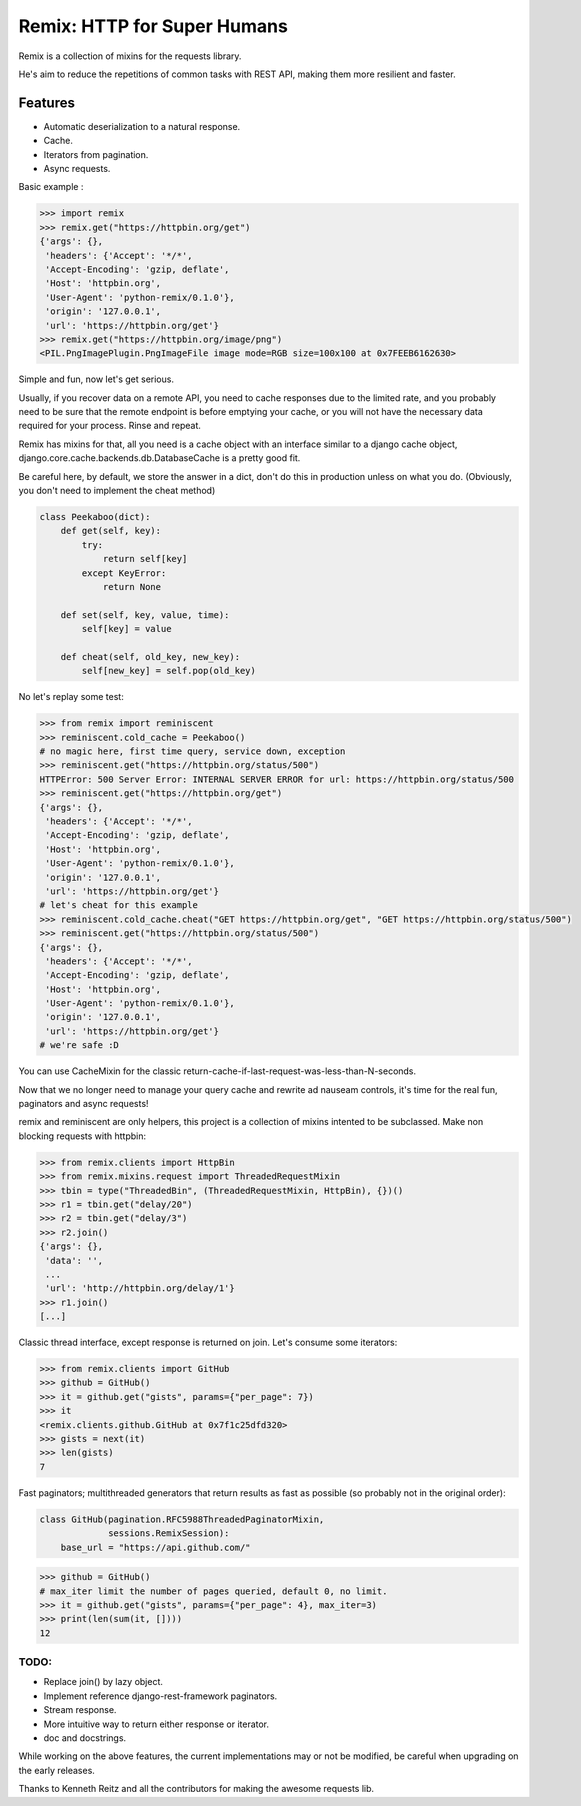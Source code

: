 Remix: HTTP for Super Humans
============================

Remix is a collection of mixins for the requests library.

He's aim to reduce the repetitions of common tasks with REST API,
making them more resilient and faster.

Features
--------
- Automatic deserialization to a natural response.
- Cache.
- Iterators from pagination.
- Async requests.

Basic example :

.. code-block:: python

    >>> import remix
    >>> remix.get("https://httpbin.org/get")
    {'args': {},
     'headers': {'Accept': '*/*',
     'Accept-Encoding': 'gzip, deflate',
     'Host': 'httpbin.org',
     'User-Agent': 'python-remix/0.1.0'},
     'origin': '127.0.0.1',
     'url': 'https://httpbin.org/get'}
    >>> remix.get("https://httpbin.org/image/png")
    <PIL.PngImagePlugin.PngImageFile image mode=RGB size=100x100 at 0x7FEEB6162630>

Simple and fun, now let's get serious.

Usually, if you recover data on a remote API, you need to cache responses due to the limited rate,
and you probably need to be sure that the remote endpoint is before emptying your cache, or you will not have the necessary data required for your process.
Rinse and repeat.

Remix has mixins for that, all you need is a cache object with an interface similar to a django cache object,
django.core.cache.backends.db.DatabaseCache is a pretty good fit.

Be careful here, by default, we store the answer in a dict, don't do this in production unless on what you do.
(Obviously, you don't need to implement the cheat method)



.. code-block:: python

    class Peekaboo(dict):
        def get(self, key):
            try:
                return self[key]
            except KeyError:
                return None

        def set(self, key, value, time):
            self[key] = value

        def cheat(self, old_key, new_key):
            self[new_key] = self.pop(old_key)

No let's replay some test:

.. code-block:: python

    >>> from remix import reminiscent
    >>> reminiscent.cold_cache = Peekaboo()
    # no magic here, first time query, service down, exception
    >>> reminiscent.get("https://httpbin.org/status/500")
    HTTPError: 500 Server Error: INTERNAL SERVER ERROR for url: https://httpbin.org/status/500
    >>> reminiscent.get("https://httpbin.org/get")
    {'args': {},
     'headers': {'Accept': '*/*',
     'Accept-Encoding': 'gzip, deflate',
     'Host': 'httpbin.org',
     'User-Agent': 'python-remix/0.1.0'},
     'origin': '127.0.0.1',
     'url': 'https://httpbin.org/get'}
    # let's cheat for this example
    >>> reminiscent.cold_cache.cheat("GET https://httpbin.org/get", "GET https://httpbin.org/status/500")
    >>> reminiscent.get("https://httpbin.org/status/500")
    {'args': {},
     'headers': {'Accept': '*/*',
     'Accept-Encoding': 'gzip, deflate',
     'Host': 'httpbin.org',
     'User-Agent': 'python-remix/0.1.0'},
     'origin': '127.0.0.1',
     'url': 'https://httpbin.org/get'}
    # we're safe :D

You can use CacheMixin for the classic return-cache-if-last-request-was-less-than-N-seconds.

Now that we no longer need to manage your query cache and rewrite ad nauseam controls, it's time for the real fun, paginators and async requests!

remix and reminiscent are only helpers, this project is a collection of mixins intented to be subclassed.
Make non blocking requests with httpbin:

.. code-block:: python

    >>> from remix.clients import HttpBin
    >>> from remix.mixins.request import ThreadedRequestMixin
    >>> tbin = type("ThreadedBin", (ThreadedRequestMixin, HttpBin), {})()
    >>> r1 = tbin.get("delay/20")
    >>> r2 = tbin.get("delay/3")
    >>> r2.join()
    {'args': {},
     'data': '',
     ...
     'url': 'http://httpbin.org/delay/1'}
    >>> r1.join()
    [...]

Classic thread interface, except response is returned on join.
Let's consume some iterators:

.. code-block:: python

    >>> from remix.clients import GitHub
    >>> github = GitHub()
    >>> it = github.get("gists", params={"per_page": 7})
    >>> it
    <remix.clients.github.GitHub at 0x7f1c25dfd320>
    >>> gists = next(it)
    >>> len(gists)
    7

Fast paginators; multithreaded generators that return results as fast as possible (so probably not in the original order):

.. code-block:: python

    class GitHub(pagination.RFC5988ThreadedPaginatorMixin,
                 sessions.RemixSession):
        base_url = "https://api.github.com/"

.. code-block:: python

    >>> github = GitHub()
    # max_iter limit the number of pages queried, default 0, no limit.
    >>> it = github.get("gists", params={"per_page": 4}, max_iter=3)
    >>> print(len(sum(it, [])))
    12


TODO:
*****
- Replace join() by lazy object.
- Implement reference django-rest-framework paginators.
- Stream response.
- More intuitive way to return either response or iterator.
- doc and docstrings.

While working on the above features, the current implementations may or not be modified, be careful when upgrading on the early releases.

Thanks to Kenneth Reitz and all the contributors for making the awesome requests lib.
